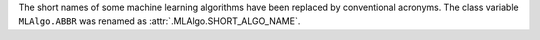 The short names of some machine learning algorithms have been replaced by conventional acronyms.
The class variable ``MLAlgo.ABBR`` was renamed as :attr:`.MLAlgo.SHORT_ALGO_NAME`.
